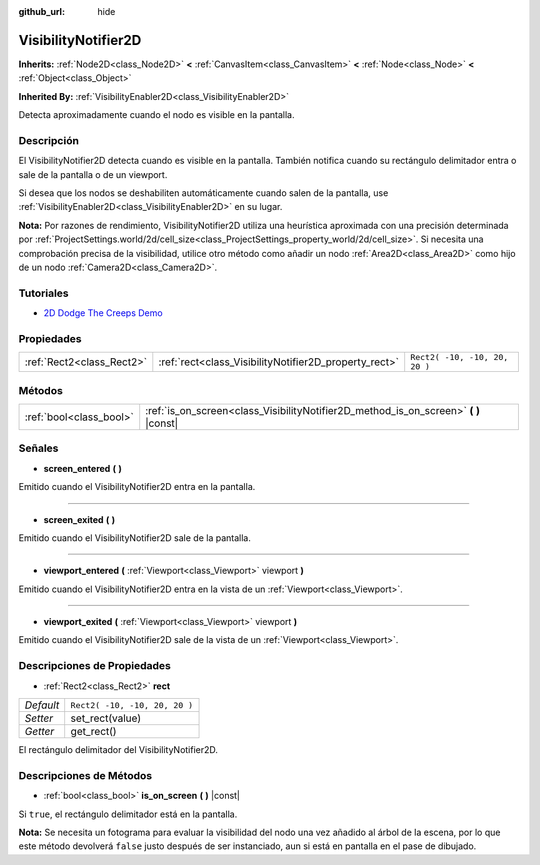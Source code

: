 :github_url: hide

.. Generated automatically by doc/tools/make_rst.py in Godot's source tree.
.. DO NOT EDIT THIS FILE, but the VisibilityNotifier2D.xml source instead.
.. The source is found in doc/classes or modules/<name>/doc_classes.

.. _class_VisibilityNotifier2D:

VisibilityNotifier2D
====================

**Inherits:** :ref:`Node2D<class_Node2D>` **<** :ref:`CanvasItem<class_CanvasItem>` **<** :ref:`Node<class_Node>` **<** :ref:`Object<class_Object>`

**Inherited By:** :ref:`VisibilityEnabler2D<class_VisibilityEnabler2D>`

Detecta aproximadamente cuando el nodo es visible en la pantalla.

Descripción
----------------------

El VisibilityNotifier2D detecta cuando es visible en la pantalla. También notifica cuando su rectángulo delimitador entra o sale de la pantalla o de un viewport.

Si desea que los nodos se deshabiliten automáticamente cuando salen de la pantalla, use :ref:`VisibilityEnabler2D<class_VisibilityEnabler2D>` en su lugar.

\ **Nota:** Por razones de rendimiento, VisibilityNotifier2D utiliza una heurística aproximada con una precisión determinada por :ref:`ProjectSettings.world/2d/cell_size<class_ProjectSettings_property_world/2d/cell_size>`. Si necesita una comprobación precisa de la visibilidad, utilice otro método como añadir un nodo :ref:`Area2D<class_Area2D>` como hijo de un nodo :ref:`Camera2D<class_Camera2D>`.

Tutoriales
--------------------

- `2D Dodge The Creeps Demo <https://godotengine.org/asset-library/asset/515>`__

Propiedades
----------------------

+---------------------------+-------------------------------------------------------+-------------------------------+
| :ref:`Rect2<class_Rect2>` | :ref:`rect<class_VisibilityNotifier2D_property_rect>` | ``Rect2( -10, -10, 20, 20 )`` |
+---------------------------+-------------------------------------------------------+-------------------------------+

Métodos
--------------

+-------------------------+-----------------------------------------------------------------------------------------+
| :ref:`bool<class_bool>` | :ref:`is_on_screen<class_VisibilityNotifier2D_method_is_on_screen>` **(** **)** |const| |
+-------------------------+-----------------------------------------------------------------------------------------+

Señales
--------------

.. _class_VisibilityNotifier2D_signal_screen_entered:

- **screen_entered** **(** **)**

Emitido cuando el VisibilityNotifier2D entra en la pantalla.

----

.. _class_VisibilityNotifier2D_signal_screen_exited:

- **screen_exited** **(** **)**

Emitido cuando el VisibilityNotifier2D sale de la pantalla.

----

.. _class_VisibilityNotifier2D_signal_viewport_entered:

- **viewport_entered** **(** :ref:`Viewport<class_Viewport>` viewport **)**

Emitido cuando el VisibilityNotifier2D entra en la vista de un :ref:`Viewport<class_Viewport>`.

----

.. _class_VisibilityNotifier2D_signal_viewport_exited:

- **viewport_exited** **(** :ref:`Viewport<class_Viewport>` viewport **)**

Emitido cuando el VisibilityNotifier2D sale de la vista de un :ref:`Viewport<class_Viewport>`.

Descripciones de Propiedades
--------------------------------------------------------

.. _class_VisibilityNotifier2D_property_rect:

- :ref:`Rect2<class_Rect2>` **rect**

+-----------+-------------------------------+
| *Default* | ``Rect2( -10, -10, 20, 20 )`` |
+-----------+-------------------------------+
| *Setter*  | set_rect(value)               |
+-----------+-------------------------------+
| *Getter*  | get_rect()                    |
+-----------+-------------------------------+

El rectángulo delimitador del VisibilityNotifier2D.

Descripciones de Métodos
------------------------------------------------

.. _class_VisibilityNotifier2D_method_is_on_screen:

- :ref:`bool<class_bool>` **is_on_screen** **(** **)** |const|

Si ``true``, el rectángulo delimitador está en la pantalla.

\ **Nota:** Se necesita un fotograma para evaluar la visibilidad del nodo una vez añadido al árbol de la escena, por lo que este método devolverá ``false`` justo después de ser instanciado, aun si está en pantalla en el pase de dibujado.

.. |virtual| replace:: :abbr:`virtual (This method should typically be overridden by the user to have any effect.)`
.. |const| replace:: :abbr:`const (This method has no side effects. It doesn't modify any of the instance's member variables.)`
.. |vararg| replace:: :abbr:`vararg (This method accepts any number of arguments after the ones described here.)`
